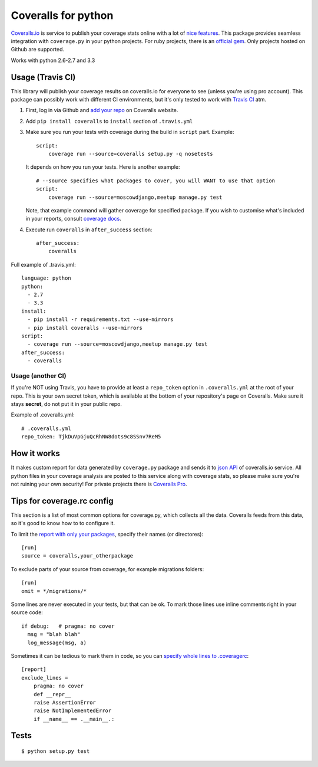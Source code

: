 Coveralls for python
====================

.. image:: https://travis-ci.org/coagulant/coveralls-python.png?branch=master
    :target: https://travis-ci.org/coagulant/coveralls-python

.. image:: https://coveralls.io/repos/coagulant/coveralls-python/badge.png?branch=master
    :target: https://coveralls.io/r/coagulant/coveralls-python

`Coveralls.io`_ is service to publish your coverage stats online with a lot of `nice features`_.
This package provides seamless integration with ``coverage.py`` in your python projects.
For ruby projects, there is an `official gem`_.
Only projects hosted on Github are supported.

Works with python 2.6-2.7 and 3.3

.. _Coveralls.io: http://coveralls.io
.. _nice features: https://coveralls.io/info/features
.. _official gem: https://coveralls.io/docs/ruby

Usage (Travis CI)
-----------------

This library will publish your coverage results on coveralls.io for everyone to see (unless you're using pro account).
This package can possibly work with different CI environments, but it's only tested to work with `Travis CI`_ atm.

1. First, log in via Github and `add your repo`_ on Coveralls website.
2. Add ``pip install coveralls`` to ``install`` section of ``.travis.yml``
3. Make sure you run your tests with coverage during the build in ``script`` part. Example::

    script:
        coverage run --source=coveralls setup.py -q nosetests

   It depends on how you run your tests. Here is another example::

    # --source specifies what packages to cover, you will WANT to use that option
    script:
        coverage run --source=moscowdjango,meetup manage.py test

   Note, that example command will gather coverage for specified package.
   If you wish to customise what's included in your reports, consult `coverage docs`_.

.. _coverage docs: http://nedbatchelder.com/code/coverage/

4. Execute run ``coveralls`` in ``after_success`` section::

    after_success:
        coveralls

Full example of .travis.yml::

    language: python
    python:
      - 2.7
      - 3.3
    install:
      - pip install -r requirements.txt --use-mirrors
      - pip install coveralls --use-mirrors
    script:
      - coverage run --source=moscowdjango,meetup manage.py test
    after_success:
      - coveralls

Usage (another CI)
~~~~~~~~~~~~~~~~~~

If you're NOT using Travis, you have to provide at least a ``repo_token`` option in ``.coveralls.yml``
at the root of your repo. This is your own secret token, which is available at the bottom of your repository's page on Coveralls.
Make sure it stays **secret**, do not put it in your public repo.

Example of .coveralls.yml::

    # .coveralls.yml
    repo_token: TjkDuVpGjuQcRhNW8dots9c8SSnv7ReM5

.. _add your repo: https://coveralls.io/repos/new
.. _Travis CI: http://travis-ci.org


How it works
------------
It makes custom report for data generated by ``coverage.py`` package and sends it to `json API`_ of coveralls.io service.
All python files in your coverage analysis are posted to this service along with coverage stats,
so please make sure you're not ruining your own security! For private projects there is `Coveralls Pro`_.

.. _json API: https://coveralls.io/docs/api_reference
.. _Coveralls Pro: https://coveralls.io/docs/pro


Tips for coverage.rc config
---------------------------

This section is a list of most common options for coverage.py, which collects all the data.
Coveralls feeds from this data, so it's good to know how to to configure it.

To limit the `report with only your packages`_, specify their names (or directores)::

  [run]
  source = coveralls,your_otherpackage

To exclude parts of your source from coverage, for example migrations folders::

  [run]
  omit = */migrations/*

Some lines are never executed in your tests, but that can be ok. 
To mark those lines use inline comments right in your source code::

  if debug:   # pragma: no cover
    msg = "blah blah"
    log_message(msg, a)

Sometimes it can be tedious to mark them in code, so you can `specify whole lines to .coveragerc`_::

  [report]
  exclude_lines =
      pragma: no cover
      def __repr__
      raise AssertionError
      raise NotImplementedError
      if __name__ == .__main__.:

.. _report with only your packages: http://nedbatchelder.com/code/coverage/source.html#source
.. _specify whole lines to .coveragerc: http://nedbatchelder.com/code/coverage/excluding.html

Tests
-----
::

    $ python setup.py test
